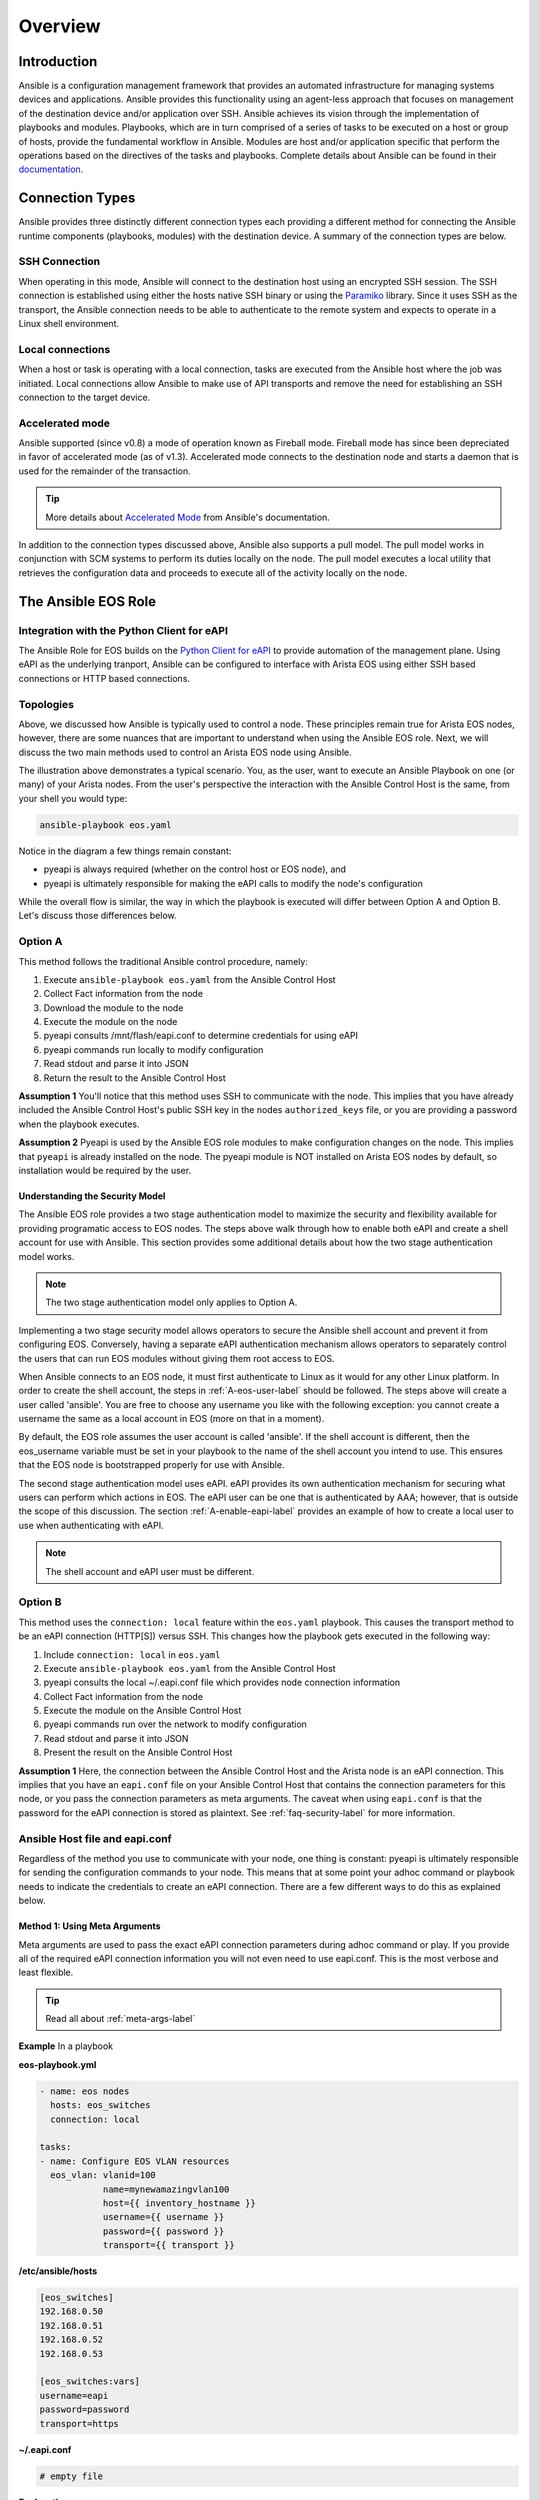 ########
Overview
########

************
Introduction
************
Ansible is a configuration management framework that provides an automated
infrastructure for managing systems devices and applications. Ansible provides
this functionality using an agent-less approach that focuses on management of
the destination device and/or application over SSH. Ansible achieves its vision
through the implementation of playbooks and modules. Playbooks, which are in
turn comprised of a series of tasks to be executed on a host or group of
hosts, provide the fundamental workflow in Ansible. Modules are host and/or
application specific that perform the operations based on the directives of
the tasks and playbooks. Complete details about Ansible can be found in
their `documentation <http://docs.ansible.com/index.html>`_.

****************
Connection Types
****************
Ansible provides three distinctly different connection types each providing
a different method for connecting the Ansible runtime components
(playbooks, modules) with the destination device. A summary of the connection
types are below.

SSH Connection
==============
When operating in this mode, Ansible will connect to the destination host
using an encrypted SSH session. The SSH connection is established using
either the hosts native SSH binary or using the
`Paramiko <http://docs.ansible.com/intro_getting_started.html#remote-connection-information>`_
library. Since it uses SSH as the transport, the Ansible connection needs to
be able to authenticate to the remote system and expects to operate in a
Linux shell environment.

Local connections
=================
When a host or task is operating with a local connection, tasks are executed
from the Ansible host where the job was initiated. Local connections allow
Ansible to make use of API transports and remove the need for establishing an
SSH connection to the target device.

Accelerated mode
================
Ansible supported (since v0.8) a mode of operation known as Fireball mode.
Fireball mode has since been depreciated in favor of accelerated mode (as of v1.3).
Accelerated mode connects to the destination node and starts a daemon that is
used for the remainder of the transaction.

.. tip:: More details about `Accelerated Mode <https://docs.ansible.com/playbooks_acceleration.html>`_ from Ansible's documentation.

In addition to the connection types discussed above, Ansible also supports
a pull model. The pull model works in conjunction with SCM systems to perform
its duties locally on the node. The pull model executes a local utility that
retrieves the configuration data and proceeds to execute all of the activity
locally on the node.


.. _ansible-eos-role-label:

********************
The Ansible EOS Role
********************

Integration with the Python Client for eAPI
===========================================
The Ansible Role for EOS builds on the `Python Client for eAPI <https://github.com/arista-eosplus/pyeapi>`_ to provide
automation of the management plane.  Using eAPI as the underlying tranport,
Ansible can be configured to interface with Arista EOS using either SSH based
connections or HTTP based connections.


.. _deployment-topologies-label:

Topologies
==========
Above, we discussed how Ansible is typically used to control a node. These
principles remain true for Arista EOS nodes, however, there are some nuances
that are important to understand when using the Ansible EOS role. Next, we will discuss the two main
methods used to control an Arista EOS node using Ansible.

.. image:: _img/ansible-deploy.jpg
        :width: 85%
        :align: center

The illustration above demonstrates a typical scenario. You, as the user, want
to execute an Ansible Playbook on one (or many) of your Arista nodes. From the
user's perspective the interaction with the Ansible Control Host is the same,
from your shell you would type:

.. code-block:: console

  ansible-playbook eos.yaml

Notice in the diagram a few things remain constant:

* pyeapi is always required (whether on the control host or EOS node), and
* pyeapi is ultimately responsible for making the eAPI calls to modify the node's configuration

While the overall flow is similar, the way in which the playbook is executed
will differ between Option A and Option B. Let's discuss those differences below.

Option A
========
This method follows the traditional Ansible control procedure, namely:

1. Execute ``ansible-playbook eos.yaml`` from the Ansible Control Host
2. Collect Fact information from the node
3. Download the module to the node
4. Execute the module on the node
5. pyeapi consults /mnt/flash/eapi.conf to determine credentials for using eAPI
6. pyeapi commands run locally to modify configuration
7. Read stdout and parse it into JSON
8. Return the result to the Ansible Control Host

**Assumption 1**
You'll notice that this method uses SSH to communicate with the node. This
implies that you have already included the Ansible Control Host's public SSH
key in the nodes ``authorized_keys`` file, or you are providing a password
when the playbook executes.

**Assumption 2**
Pyeapi is used by the Ansible EOS role modules to make configuration changes on the
node. This implies that ``pyeapi`` is already installed on the node. The pyeapi
module is NOT installed on Arista EOS nodes by default, so installation would
be required by the user.

.. _security-model-label:

Understanding the Security Model
--------------------------------

The Ansible EOS role provides a two stage authentication model to
maximize the security and flexibility available for providing programatic
access to EOS nodes.   The steps above walk through how to enable both eAPI
and create a shell account for use with Ansible.   This section provides some
additional details about how the two stage authentication model works.

.. Note:: The two stage authentication model only applies to Option A.

Implementing a two stage security model allows operators to secure the
Ansible shell account and prevent it from configuring EOS.  Conversely, having
a separate eAPI authentication mechanism allows operators to separately
control the users that can run EOS modules without giving them root
access to EOS.

When Ansible connects to an EOS node, it must first authenticate to Linux
as it would for any other Linux platform.  In order to create the shell
account, the steps in :ref:`A-eos-user-label` should be followed.  The
steps above will create a user called 'ansible'.  You are free to choose
any username you like with the following exception: you cannot create a
username the same as a local account in EOS (more on that in a moment).

By default, the EOS role assumes the user account is called 'ansible'.  If
the shell account is different, then the eos_username variable must be set
in your playbook to the name of the shell account you intend to use.  This
ensures that the EOS node is bootstrapped properly for use with Ansible.

The second stage authentication model uses eAPI.  eAPI provides its own
authentication mechanism for securing what users can perform which actions
in EOS. The eAPI user can be one that is authenticated by AAA; however,
that is outside the scope of this discussion.  The section :ref:`A-enable-eapi-label`
provides an example of how to create a local user to use when
authenticating with eAPI.

.. Note:: The shell account and eAPI user must be different.


Option B
========
This method uses the ``connection: local`` feature within the ``eos.yaml``
playbook. This causes the transport method to be an eAPI connection (HTTP[S])
versus SSH. This changes how the playbook gets executed in the following way:

1. Include ``connection: local`` in ``eos.yaml``
2. Execute ``ansible-playbook eos.yaml`` from the Ansible Control Host
3. pyeapi consults the local ~/.eapi.conf file which provides node connection information
4. Collect Fact information from the node
5. Execute the module on the Ansible Control Host
6. pyeapi commands run over the network to modify configuration
7. Read stdout and parse it into JSON
8. Present the result on the Ansible Control Host

**Assumption 1**
Here, the connection between the Ansible Control Host and the Arista node is
an eAPI connection. This implies that you have an ``eapi.conf`` file on your
Ansible Control Host that contains the connection parameters for this node, or
you pass the connection parameters as meta arguments.
The caveat when using ``eapi.conf`` is that the password for the eAPI
connection is stored as plaintext. See :ref:`faq-security-label` for more information.


Ansible Host file and eapi.conf
===============================

Regardless of the method you use to communicate with your node, one thing is constant:
pyeapi is ultimately responsible for sending the configuration commands to your node.
This means that at some point your adhoc command or playbook
needs to indicate the credentials to create an eAPI connection. There are a few
different ways to do this as explained below.

Method 1: Using Meta Arguments
------------------------------

Meta arguments are used to pass the exact eAPI connection parameters during adhoc
command or play. If you provide all of the required eAPI connection information
you will not even need to use eapi.conf. This is the most verbose and least flexible.

.. tip:: Read all about :ref:`meta-args-label`

**Example** In a playbook

**eos-playbook.yml**

.. code-block:: yaml

  - name: eos nodes
    hosts: eos_switches
    connection: local

  tasks:
  - name: Configure EOS VLAN resources
    eos_vlan: vlanid=100
              name=mynewamazingvlan100
              host={{ inventory_hostname }}
              username={{ username }}
              password={{ password }}
              transport={{ transport }}

**/etc/ansible/hosts**

.. code-block:: console

    [eos_switches]
    192.168.0.50
    192.168.0.51
    192.168.0.52
    192.168.0.53

    [eos_switches:vars]
    username=eapi
    password=password
    transport=https

**~/.eapi.conf**

.. code-block:: console

    # empty file

**Explanation**

This method utilizes the Ansible hosts file to feed information into the playbook.
The key to success here is grouping our nodes under the ``eos_switches`` group name.
We then use ``[eos_switches:vars]`` to create a set of variables that apply to all
switches in the group. These variables are available in the playbook.
We indicate in the play to execute our task against all nodes in this group. Then
we use ``{{ inventory_hostname }}``, ``{{ username }}``, etc. to substitute the
host name (ip address in this case) and other connection parameters into the play.
Since all of the necessary eAPI information is present, the module does not
need to consult an eapi.conf file for connection parameters.


Method 2: Using eapi.conf
-------------------------

In this method we will put all of the eAPI connection info into eapi.conf. When
we execute a play or adhoc command, pyeapi will not be passed connection information
from Ansible, therefore it will consult eapi.conf to learn connection information.

**Example**

**eos-playbook.yml**

.. code-block:: yaml

  - name: eos nodes
    hosts: eos_switches
    connection: local

  tasks:
  - name: Configure EOS VLAN resources
    eos_vlan: vlanid=100
              name=mynewamazingvlan100
              connection={{ inventory_hostname }}

**/etc/ansible/hosts**

.. code-block:: console

    [eos_switches]
    spine-1
    spine-2
    tor-1
    tor-2

**~/.eapi.conf**

.. code-block:: console

    [connection:spine-1]
    host: 192.168.0.50
    username: admin
    password: password
    transport: https

    [connection:spine-2]
    host: 192.168.0.51
    username: admin
    password: password
    transport: https

    [connection:tor-1]
    host: 192.168.0.52
    username: admin
    password: password
    transport: https

    [connection:tor-2]
    host: 192.168.0.53
    username: admin
    password: password
    transport: https

**Explanation**

Here we use a new meta argument ``connection``. This directly relates the
connection name in eapi.conf. As you can see there is no eAPI connection information
in /etc/ansible/hosts, rather we just have names of nodes. When the particular
ansible-eos module executes it will reference ``~/.eapi.conf`` to determine
how to connect to the EOS node over eAPI.


*************
Ansible Tower
*************
Ansible provides a product that implements a web based interface and REST API
known as `Tower <http://www.ansible.com/tower>`_. The web interface provides
some additional capabilities to the base Ansible framework around role based
access and programmatic interface to the Ansible environment.
